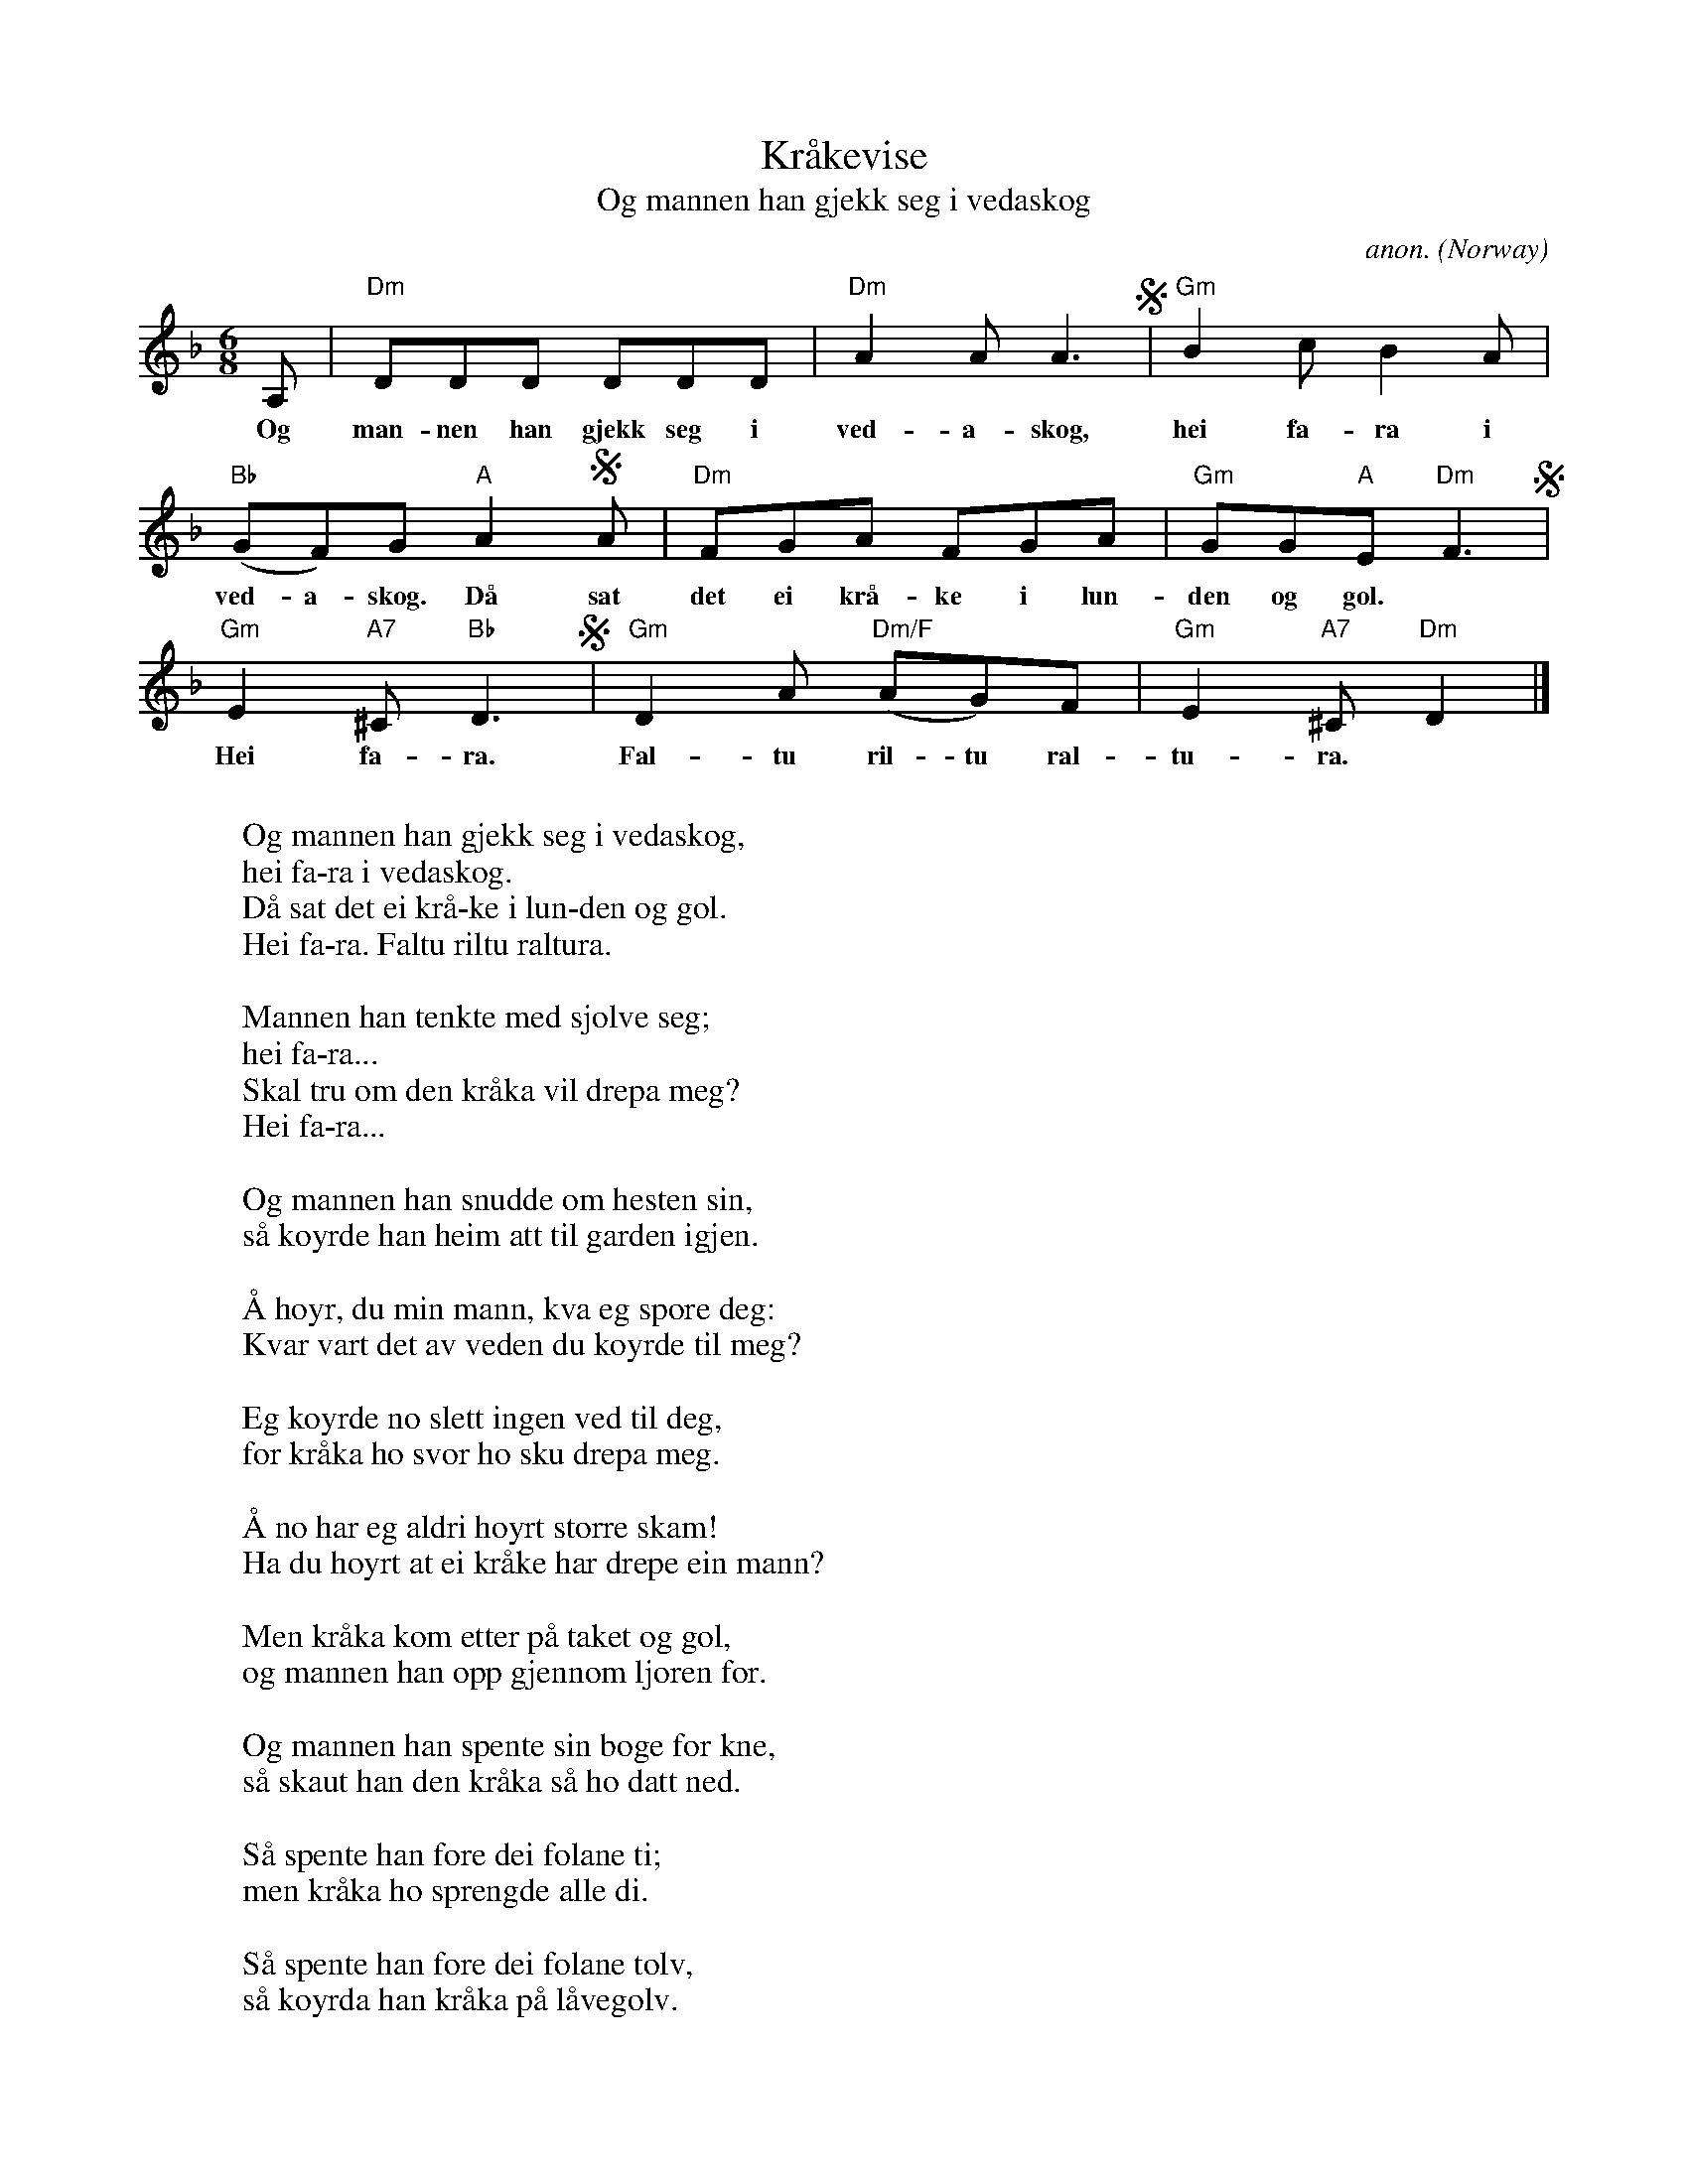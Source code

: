 X:2893
T:Kr\aakevise
T:Og mannen han gjekk seg i vedaskog
C:anon.
O:Norway
A:Hardanger
Z:Transcribed by Frank Nordberg - http://www.musicaviva.com
F:http://abc.musicaviva.com/tunes/norway/kraakevise-02/kraakevise-02-1.abc
M:6/8
L:1/8
K:Dm
A,|"Dm"DDD DDD|"Dm"A2A A3S|"Gm"B2c B2A|
w:Og man-nen han gjekk seg i ved-a-skog, hei fa-ra i
"Bb"(GF)G "A"A2SA|"Dm"FGA FGA|"Gm"GG"A"E "Dm"F3S|
w:ved-a-skog. D\aa sat det ei kr\aa-ke i lun-den og gol.
"Gm"E2"A7"^C "Bb"D3S|"Gm"D2A "Dm/F"(AG)F|"Gm"E2"A7"^C "Dm"D2|]
w:Hei fa-ra. Fal-tu ril-tu ral-tu-ra.
W:
W:Og mannen han gjekk seg i vedaskog,
W:  hei fa-ra i vedaskog.
W:D\aa sat det ei kr\aa-ke i lun-den og gol.
W:  Hei fa-ra. Faltu riltu raltura.
W:
W:Mannen han tenkte med sj\olve seg;
W:  hei fa-ra...
W:Skal tru om den kr\aaka vil drepa meg?
W:  Hei fa-ra...
W:
W:Og mannen han snudde om hesten sin,
W:s\aa k\oyrde han heim att til garden igjen.
W:
W:\AA h\oyr, du min mann, kva eg sp\ore deg:
W:Kvar vart det av veden du k\oyrde til meg?
W:
W:Eg k\oyrde no slett ingen ved til deg,
W:for kr\aaka ho svor ho sku drepa meg.
W:
W:\AA no har eg aldri h\oyrt st\orre skam!
W:Ha du h\oyrt at ei kr\aake har drepe ein mann?
W:
W:Men kr\aaka kom etter p\aa taket og gol,
W:og mannen han opp gjennom ljoren for.
W:
W:Og mannen han spente sin boge for kne,
W:s\aa skaut han den kr\aaka s\aa ho datt ned.
W:
W:S\aa spente han f\ore dei folane ti;
W:men kr\aaka ho sprengde alle di.
W:
W:S\aa spente han f\ore dei folane tolv,
W:s\aa k\oyrda han kr\aaka p\aa l\aavegolv.
W:
W:S\aa fl\aadde han kr\aaka og lema ho sund,
W:ho vog innp\aa seksten og tjue pund.
W:
W:Av skinnet gjorde han tolv par skor,
W:det beste paret det gav han til mor.
W:
W:Og kj\otet han salta i tunner og fat,
W:og tunga han hadde til julemat.
W:
W:Av tarmane gjorde han tolv par reip,
W:og kl\orne han brukte til m\okkagreip.
W:
W:Og nebben han brukte til kyrkjeb\aat,
W:som folk kunne sigla p\aa fr\aa og \aat.
W:
W:Og munnen han brukte te mala korn,
W:og \oyro han gjorde til tutar-horn.
W:
W:Av augo s\aa gjorde han stoveglas
W:og nakken han sette p\aa kyrkja til stas.
W:
W:Og den som 'kje kr\aaka kan nytta s\aa,
W:han er ikkje verd ei kr\aake \aa f\aa.
W:
W:
W:  From Musica Viva - http://www.musicaviva.com
W:  the Internet center for free sheet music downloads.

